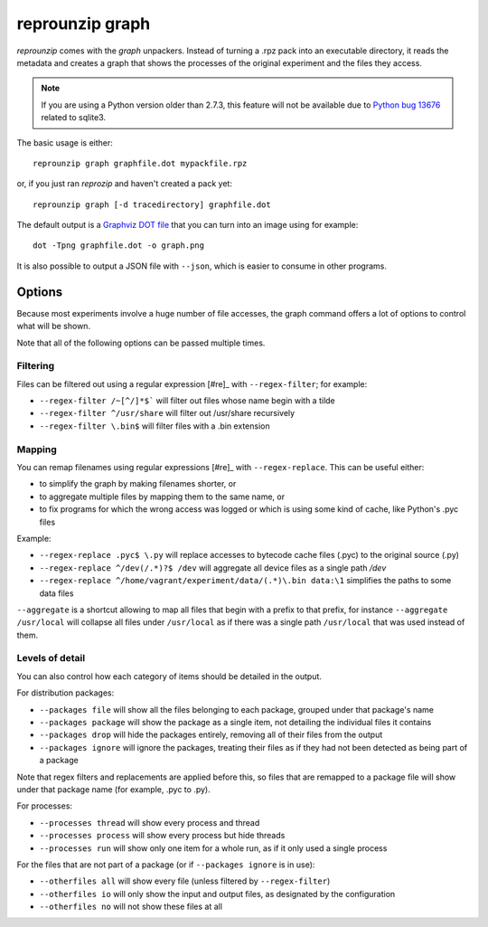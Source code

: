 ..  _graph:

reprounzip graph
****************

`reprounzip` comes with the *graph* unpackers. Instead of turning a .rpz pack into an executable directory, it reads the metadata and creates a graph that shows the processes of the original experiment and the files they access.

..  note:: If you are using a Python version older than 2.7.3, this feature will not be available due to `Python bug 13676 <http://bugs.python.org/issue13676>`__ related to sqlite3.

The basic usage is either::

    reprounzip graph graphfile.dot mypackfile.rpz

or, if you just ran `reprozip` and haven't created a pack yet::

    reprounzip graph [-d tracedirectory] graphfile.dot

The default output is a `Graphviz DOT file <http://www.graphviz.org/content/dot-language>`__ that you can turn into an image using for example::

    dot -Tpng graphfile.dot -o graph.png

It is also possible to output a JSON file with ``--json``, which is easier to consume in other programs.

Options
=======

Because most experiments involve a huge number of file accesses, the graph command offers a lot of options to control what will be shown.

Note that all of the following options can be passed multiple times.

Filtering
+++++++++

Files can be filtered out using a regular expression [#re]_ with ``--regex-filter``; for example:

* ``--regex-filter /~[^/]*$``` will filter out files whose name begin with a tilde
* ``--regex-filter ^/usr/share`` will filter out /usr/share recursively
* ``--regex-filter \.bin$`` will filter files with a .bin extension

Mapping
+++++++

You can remap filenames using regular expressions [#re]_ with ``--regex-replace``. This can be useful either:

* to simplify the graph by making filenames shorter, or
* to aggregate multiple files by mapping them to the same name, or
* to fix programs for which the wrong access was logged or which is using some kind of cache, like Python's .pyc files

Example:

* ``--regex-replace .pyc$ \.py`` will replace accesses to bytecode cache files (.pyc) to the original source (.py)
* ``--regex-replace ^/dev(/.*)?$ /dev`` will aggregate all device files as a single path `/dev`
* ``--regex-replace ^/home/vagrant/experiment/data/(.*)\.bin data:\1`` simplifies the paths to some data files

``--aggregate`` is a shortcut allowing to map all files that begin with a prefix to that prefix, for instance ``--aggregate /usr/local`` will collapse all files under ``/usr/local`` as if there was a single path ``/usr/local`` that was used instead of them.

Levels of detail
++++++++++++++++

You can also control how each category of items should be detailed in the output.

For distribution packages:

* ``--packages file`` will show all the files belonging to each package, grouped under that package's name
* ``--packages package`` will show the package as a single item, not detailing the individual files it contains
* ``--packages drop`` will hide the packages entirely, removing all of their files from the output
* ``--packages ignore`` will ignore the packages, treating their files as if they had not been detected as being part of a package

Note that regex filters and replacements are applied before this, so files that are remapped to a package file will show under that package name (for example, .pyc to .py).

For processes:

* ``--processes thread`` will show every process and thread
* ``--processes process`` will show every process but hide threads
* ``--processes run`` will show only one item for a whole run, as if it only used a single process

For the files that are not part of a package (or if ``--packages ignore`` is in use):

* ``--otherfiles all`` will show every file (unless filtered by ``--regex-filter``)
* ``--otherfiles io`` will only show the input and output files, as designated by the configuration
* ``--otherfiles no`` will not show these files at all
